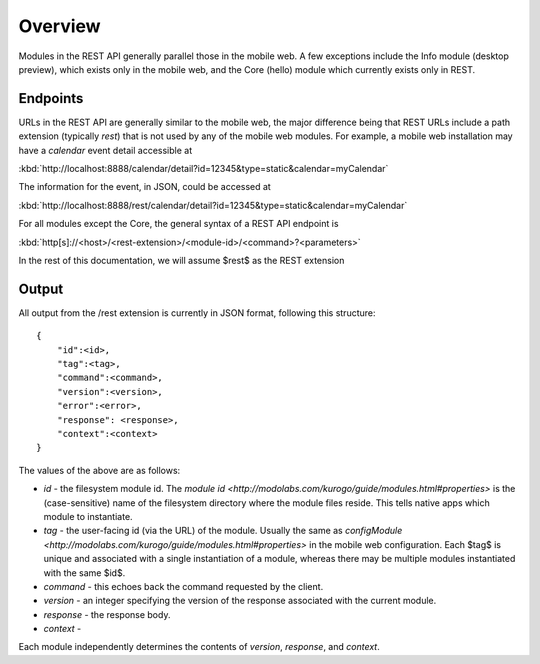 #################
Overview
#################

Modules in the REST API generally parallel those in the mobile web.  A few 
exceptions include the Info module (desktop preview), which exists only in the 
mobile web, and the Core (hello) module which currently exists only in REST.

=========
Endpoints
=========

URLs in the REST API are generally similar to the mobile web, the major 
difference being that REST URLs include a path extension (typically *rest*)
that is not used by any of the mobile web modules.  For example, a mobile web 
installation may have a *calendar* event detail accessible at

:kbd:`http://localhost:8888/calendar/detail?id=12345&type=static&calendar=myCalendar`

The information for the event, in JSON, could be accessed at

:kbd:`http://localhost:8888/rest/calendar/detail?id=12345&type=static&calendar=myCalendar`

For all modules except the Core, the general syntax of a REST API endpoint
is

:kbd:`http[s]://<host>/<rest-extension>/<module-id>/<command>?<parameters>`

In the rest of this documentation, we will assume $rest$ as the REST extension

==============
Output
==============

All output from the /rest extension is currently in JSON format, following 
this structure: ::

    {
        "id":<id>,
        "tag":<tag>,
        "command":<command>,
        "version":<version>,
        "error":<error>,
        "response": <response>,
        "context":<context>
    }

The values of the above are as follows:

* *id* - the filesystem module id.  The 
  `module id <http://modolabs.com/kurogo/guide/modules.html#properties>` is 
  the (case-sensitive) name of the filesystem directory where the module files 
  reside. This tells native apps which module to instantiate.
* *tag* - the user-facing id (via the URL) of the module.  Usually the same as 
  `configModule <http://modolabs.com/kurogo/guide/modules.html#properties>` in 
  the mobile web configuration.  Each $tag$ is unique and associated with a 
  single instantiation of a module, whereas there may be multiple modules 
  instantiated with the same $id$.
* *command* - this echoes back the command requested by the client.
* *version* - an integer specifying the version of the response associated 
  with the current module.
* *response* - the response body.
* *context* -

Each module independently determines the contents of *version*, *response*, 
and *context*.






